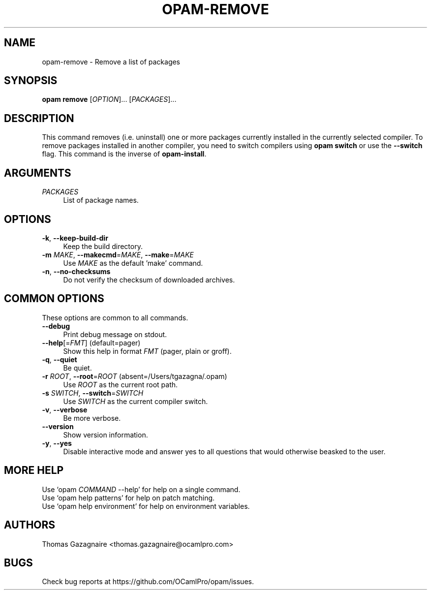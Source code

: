 .\" Pipe this output to groff -man -Tutf8 | less
.\"
.TH "OPAM-REMOVE" 1 "" "Opam 0.8.2" "Opam Manual"
.\" Disable hyphenantion and ragged-right
.nh
.ad l
.SH NAME
.P
opam\-remove \- Remove a list of packages
.SH SYNOPSIS
.P
\fBopam remove\fR [\fIOPTION\fR]... [\fIPACKAGES\fR]...
.SH DESCRIPTION
.P
This command removes (i.e. uninstall) one or more packages currently installed in the currently selected compiler. To remove packages installed in another compiler, you need to switch compilers using \fBopam switch\fR or use the \fB\-\-switch\fR flag. This command is the inverse of \fBopam\-install\fR.
.SH ARGUMENTS
.TP 4
\fIPACKAGES\fR
List of package names.
.SH OPTIONS
.TP 4
\fB\-k\fR, \fB\-\-keep\-build\-dir\fR
Keep the build directory.
.TP 4
\fB\-m\fR \fIMAKE\fR, \fB\-\-makecmd\fR=\fIMAKE\fR, \fB\-\-make\fR=\fIMAKE\fR
Use \fIMAKE\fR as the default 'make' command.
.TP 4
\fB\-n\fR, \fB\-\-no\-checksums\fR
Do not verify the checksum of downloaded archives.
.SH COMMON OPTIONS
.P
These options are common to all commands.
.TP 4
\fB\-\-debug\fR
Print debug message on stdout.
.TP 4
\fB\-\-help\fR[=\fIFMT\fR] (default=pager)
Show this help in format \fIFMT\fR (pager, plain or groff).
.TP 4
\fB\-q\fR, \fB\-\-quiet\fR
Be quiet.
.TP 4
\fB\-r\fR \fIROOT\fR, \fB\-\-root\fR=\fIROOT\fR (absent=/Users/tgazagna/.opam)
Use \fIROOT\fR as the current root path.
.TP 4
\fB\-s\fR \fISWITCH\fR, \fB\-\-switch\fR=\fISWITCH\fR
Use \fISWITCH\fR as the current compiler switch.
.TP 4
\fB\-v\fR, \fB\-\-verbose\fR
Be more verbose.
.TP 4
\fB\-\-version\fR
Show version information.
.TP 4
\fB\-y\fR, \fB\-\-yes\fR
Disable interactive mode and answer yes to all questions that would otherwise beasked to the user.
.SH MORE HELP
.P
Use `opam \fICOMMAND\fR \-\-help' for help on a single command.
.sp -1
.P
Use `opam help patterns' for help on patch matching.
.sp -1
.P
Use `opam help environment' for help on environment variables.
.SH AUTHORS
.P
Thomas Gazagnaire <thomas.gazagnaire@ocamlpro.com>
.SH BUGS
.P
Check bug reports at https://github.com/OCamlPro/opam/issues.